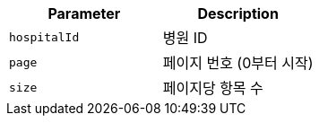 |===
|Parameter|Description

|`+hospitalId+`
|병원 ID

|`+page+`
|페이지 번호 (0부터 시작)

|`+size+`
|페이지당 항목 수

|===